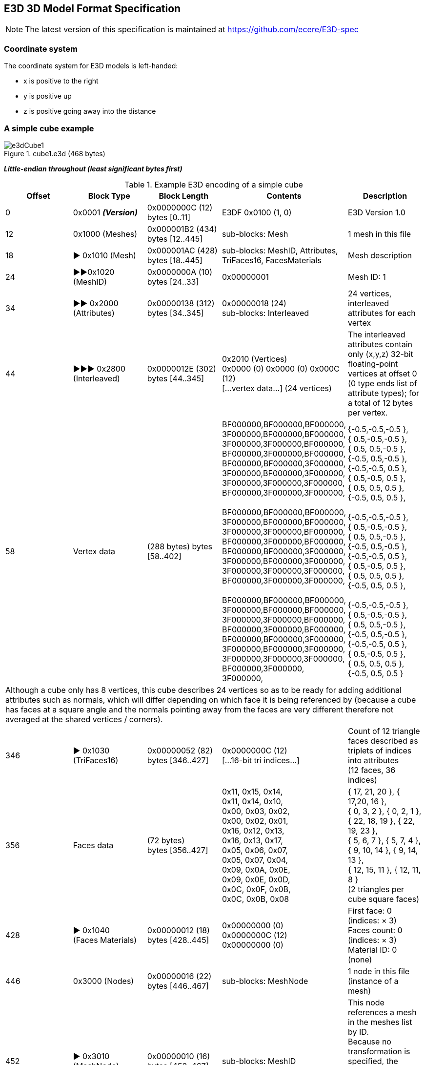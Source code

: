 [[E3DSpec]]
== E3D 3D Model Format Specification

NOTE: The latest version of this specification is maintained at https://github.com/ecere/E3D-spec

=== Coordinate system
The coordinate system for E3D models is left-handed:

- x is positive to the right
- y is positive up
- z is positive going away into the distance

=== A simple cube example

[reftext='{figure-caption} {counter:figure-num}']
.cube1.e3d (468 bytes)
image::images/e3dCube1.png[align="center"]

*_Little-endian throughout (least significant bytes first)_*

[reftext='{table-caption} {counter:table-num}']
.Example E3D encoding of a simple cube
|===
|Offset |Block Type |Block Length |Contents |Description

|0
|0x0001 *_(Version)_*
|0x0000000C (12) +
bytes [0..11]
|E3DF 0x0100 (1, 0)
|E3D Version 1.0

|12
|0x1000 (Meshes)
|0x000001B2 (434) +
bytes [12..445]
|sub-blocks: Mesh
|1 mesh in this file

|18
|► 0x1010 (Mesh)
|0x000001AC (428) +
bytes [18..445]
|sub-blocks: MeshID, Attributes,  TriFaces16, FacesMaterials
|Mesh description

|24
|►►0x1020   (MeshID)
|0x0000000A (10) +
bytes [24..33]
|0x00000001
|Mesh ID: 1

|34
|►► 0x2000 (Attributes)
|0x00000138 (312) +
bytes [34..345]
|0x00000018 (24) +
sub-blocks: Interleaved
|24 vertices, interleaved attributes for each vertex

|44
|►►► 0x2800 (Interleaved)
|0x0000012E (302) +
bytes [44..345]
|0x2010 (Vertices) +
0x0000 (0) 0x0000 (0) 0x000C (12) +
[...vertex data...] (24 vertices)
|The interleaved attributes contain only (x,y,z) 32-bit floating-point vertices at offset 0 (0 type ends list of attribute types); for a total of 12 bytes per vertex.

|58
|Vertex data
|(288 bytes)
bytes [58..402]
|BF000000,BF000000,BF000000, +
3F000000,BF000000,BF000000, +
3F000000,3F000000,BF000000, +
BF000000,3F000000,BF000000, +
BF000000,BF000000,3F000000, +
3F000000,BF000000,3F000000, +
3F000000,3F000000,3F000000, +
BF000000,3F000000,3F000000, +
 +
BF000000,BF000000,BF000000, +
3F000000,BF000000,BF000000, +
3F000000,3F000000,BF000000, +
BF000000,3F000000,BF000000, +
BF000000,BF000000,3F000000, +
3F000000,BF000000,3F000000, +
3F000000,3F000000,3F000000, +
BF000000,3F000000,3F000000, +
 +
BF000000,BF000000,BF000000, +
3F000000,BF000000,BF000000, +
3F000000,3F000000,BF000000, +
BF000000,3F000000,BF000000, +
BF000000,BF000000,3F000000, +
3F000000,BF000000,3F000000, +
3F000000,3F000000,3F000000, +
BF000000,3F000000, 3F000000,
|{-0.5,-0.5,-0.5 }, +
{ 0.5,-0.5,-0.5 }, +
{ 0.5, 0.5,-0.5 }, +
{-0.5, 0.5,-0.5 }, +
{-0.5,-0.5, 0.5 }, +
{ 0.5,-0.5, 0.5 }, +
{ 0.5, 0.5, 0.5 }, +
{-0.5, 0.5, 0.5 }, +
 +
{-0.5,-0.5,-0.5 }, +
{ 0.5,-0.5,-0.5 }, +
{ 0.5, 0.5,-0.5 }, +
{-0.5, 0.5,-0.5 }, +
{-0.5,-0.5, 0.5 }, +
{ 0.5,-0.5, 0.5 }, +
{ 0.5, 0.5, 0.5 }, +
{-0.5, 0.5, 0.5 }, +
 +
{-0.5,-0.5,-0.5 }, +
{ 0.5,-0.5,-0.5 }, +
{ 0.5, 0.5,-0.5 }, +
{-0.5, 0.5,-0.5 }, +
{-0.5,-0.5, 0.5 }, +
{ 0.5,-0.5, 0.5 }, +
{ 0.5, 0.5, 0.5 }, +
{-0.5, 0.5, 0.5 }

5+|Although a cube only has 8 vertices, this cube describes 24 vertices so as to be ready for adding additional attributes such as normals, which will differ depending on which face it is being referenced by (because a cube has faces at a square angle and the normals pointing away from the faces are very different therefore not averaged at the shared vertices / corners).

|346
|► 0x1030 (TriFaces16)
|0x00000052 (82) +
bytes [346..427]
|0x0000000C (12) +
[...16-bit tri indices...]
|Count of 12 triangle faces described as triplets of indices into attributes +
(12 faces, 36 indices)

|356
|Faces data
|(72 bytes) +
bytes [356..427]
|0x11, 0x15, 0x14, +
0x11, 0x14, 0x10, +
0x00, 0x03, 0x02, +
0x00, 0x02, 0x01, +
0x16, 0x12, 0x13, +
0x16, 0x13, 0x17, +
0x05, 0x06, 0x07, +
0x05, 0x07, 0x04, +
0x09, 0x0A, 0x0E, +
0x09, 0x0E, 0x0D, +
0x0C, 0x0F, 0x0B, +
0x0C, 0x0B, 0x08
|{ 17, 21, 20 }, { 17,20, 16 }, +
{ 0, 3, 2 }, { 0, 2, 1 }, +
{ 22, 18, 19 }, { 22, 19, 23 }, +
{ 5, 6, 7 }, { 5, 7, 4 }, +
{ 9, 10, 14 }, { 9, 14, 13 }, +
{ 12, 15, 11 }, { 12, 11, 8 } +
(2 triangles per cube square faces)

|428
|► 0x1040 +
(Faces Materials)
|0x00000012 (18) +
bytes [428..445]
|0x00000000 (0) +
0x0000000C (12) +
0x00000000 (0)
|First face: 0 (indices: × 3) +
Faces count: 0 (indices: × 3) +
Material ID: 0 (none)

|446
|0x3000 (Nodes)
|0x00000016 (22) +
bytes [446..467]
|sub-blocks: MeshNode
|1 node in this file +
(instance of a mesh)

|452
|► 0x3010 (MeshNode)
|0x00000010 (16) +
bytes [452..467]
|sub-blocks: MeshID
|This node references a mesh in the meshes list by ID. +
Because no transformation is specified, the defaults apply: (1,1,1) scaling; (0,0,0) offset;
(w=1,0,0,0) quaternion orientation

|458
|►► 0x1020 (MeshID)
|0x0000000A (10)
|0x00000001 (1)
|This references mesh ID 1.
|===

[reftext='{figure-caption} {counter:figure-num}']
.cube1.e3d
image::images/cube1.png[align="center",width=400]

=== Adding normals attributes
This version adds normals to the interleaved attributes (with x,y,z packed using 10 bits each).

[reftext='{figure-caption} {counter:figure-num}']
.cube2.e3d (568 bytes) -- A cube with normals
image::images/e3dCube2.png[align="center"]

{empty} +
The floating-point normal values for the normals are (0 is implied for non-specified component values):

{ z = -1.0 }, { z = -1.0 }, { z = -1.0 }, { z = -1.0 },

{ z =  1.0 }, { z =  1.0 }, { z =  1.0 }, { z =  1.0 },

{ x = -1.0 }, { x =  1.0 }, { x =  1.0 }, { x = -1.0 },

{ x = -1.0 }, { x =  1.0 }, { x =  1.0 }, { x = -1.0 },

{ y = -1.0 }, { y = -1.0 }, { y =  1.0 }, { y =  1.0 },

{ y = -1.0 }, { y = -1.0 }, { y  = 1.0 }, { y =  1.0 }

[reftext='{figure-caption} {counter:figure-num}']
.cube2.e3d & cube3.e3d
image::images/cube23.png[align="center",width=400]

=== Compression

This version compresses the data using LZMA (any series of blocks, except the version header block, can be compressed inside an LZMA block). Here the top blocks are compressed in one LZMA block.

[reftext='{figure-caption} {counter:figure-num}']
.cube3.e3d (201 bytes) -- compressed with LZMA.
image::images/e3dCube3.png[align="center"]

=== Detailed description of all block types

[reftext='{table-caption} {counter:table-num}']
.Detailed description of all E3D block types
|===
|Block Type |Value |Description

|version
|0x0001
|uint16: major (high), minor (low)

|lzma
|0x0010
|size: uint16, compressed data +
Compression can be applied done at any block-level.

|*meshes*
|*0x1000*
|Section to describe meshes.

|►mesh
|0x1010
|Describe a single mesh with a unique set of attributes.

|►►meshID
|0x1020
|(uint) Defines (within mesh) or refers to (within meshNode) a unique ID for the mesh.

|►►meshBBox
|0x1021
|float: loX, loY, loZ, hiX, hiY, hiZ

|►►meshDuplicateVertices
|0x1022
|(uint) count; count * 16-bit index of original vertex corresponding to this vertex (e.g., for different normal / texCoord)

|►►attributes
|0x2000
|uint count (limit of 65,536 vertices, multiple meshes should be used for more); +
one interleaved and/or multiple attributes sub-blocks.

|►►►vertices
|0x2010
|3x (x,y,z) 32-bit floats

|►►►verticesDbl
|0x2011
|3x (x,y,z) 64-bit doubles

|►►►verticesQ
|0x2018
|3x (x,y,z) 16-bit signed integer (quantized to meshBBox)

|►►►normals
|0x2020
|3 components (x,y,z) stored as signed https://www.khronos.org/registry/OpenGL/extensions/ARB/ARB_vertex_type_2_10_10_10_rev.txt[10_10_10_2] format (10 bits per component: -1..1 range mapped to -511..511)

|►►►texCoords
|0x2030
|Texture coordinates -- 2 components (u,v) as 32-bit floats ranging from 0..1 for covering the entire texture (beyond that range for tiling)

|►►►texCoords2
|0x2031
|Second set of texture coordinates -- 2 components (u,v) as 32-bit floats ranging from 0..1

|►►►texCoords3
|0x2032
|Third set of texture coordinates -- 2 components (u,v) as 32-bit floats ranging from 0..1

|►►►texCoords4
|0x2033
|Fourth set of texture coordinates -- 2 components (u,v) as 32-bit floats ranging from 0..1

|►►►texCoords5
|0x2034
|Fifth set of texture coordinates -- 2 components (u,v) as 32-bit floats ranging from 0..1

|►►►texCoords6
|0x2035
|Sixth set of texture coordinates -- 2 components (u,v) as 32-bit floats ranging from 0..1

|►►►texCoords7
|0x2036
|Seventh set of texture coordinates -- 2 components (u,v) as 32-bit floats ranging from 0..1

|►►►texCoords8
|0x2037
|Eighth set of texture coordinates -- 2 components (u,v) as 32-bit floats ranging from 0..1

|►►►colors
|0x2070
|4 components (r,g,b,a) as 8-bit integers (0..1 range mapped to 0..255)

|►►►tangentsSign
|0x2080
|Tangents as 3 signed components (x,y,z) in https://www.khronos.org/registry/OpenGL/extensions/ARB/ARB_vertex_type_2_10_10_10_rev.txt[10_10_10_2] format (10 bits per component: -1..1 range mapped to -511..511), with the first extra bit used to indicate sign for re-constructing the co-tangent (orthogonal to normal and tangent)

|►►►tangentsBi
|0x2081
|Tangents and bi-tangents as 6 components 2x (x,y,z) signed https://www.khronos.org/registry/OpenGL/extensions/ARB/ARB_vertex_type_2_10_10_10_rev.txt[10_10_10_2] format (10 bits per component: -1..1 range mapped to -511..511)

|►►►boneWeights
|0x2090
|Skin bone ID and weights at each vertex (excluding as many last vertices as the duplicate vertices count) -- count * 1..255 byte bone ID (0 indicating no bone); count * 0..1 weight mapped to 0..255 (max number of bones implied from next offset increment)

|►►►boneWeights2..8
|0x2091..7
|Alternative skin bone ID and weights for additional skins

|►►►interleaved
|0x2800
|Define multiple attributes interleaved +
First a list of included attributes as: +
uint16 type, offset. +
0 (uint16) is used to end the list, followed by the total size of attributes per vertex (also uint16).

|►►►custom
|0x4000:0x5FFF
|Custom attributes definitions.

|►►triFaces16
|0x1030
|Triangles (3 indices per triangles -- each unsigned, 16-bit)

|►►triFaces32
|0x1031
|Triangles (3 indices per triangles -- each unsigned, 32-bit)

|►►facesMaterials
|0x1040
|Start triangle (uint), count of triangles (uint), material ID (uint) +
(this could be a reference to an external materials table, e.g. if description is omitted)

|►►skin
|0x1050
|Skinned bones definition

|►►►skinName
|0x1051
|(String) A name for the skin (optional)

|►►►skinBindMatrix
|0x1052
|Skin bind matrix to which bone definitions are relative -- 4x4 32-bit float

|►►►skinBones
|0x1053
|Bone definitions -- byte number of bones, for each bone: nodeName referencing a node; 4x4 32-bit float inverse bind matrix (relative to skin bind matrix)

|►►►skinBoneWeights
|0x1054
|byte 0..7: set of bone weights to use for this skin (default to 0 if not present)

|►►parts
|0x1060
|For each part: +
(uint) Part ID; (uint) Start triangle within triFaces list; (uint) Count of triangles +
For intra-model attribution. +
Attributes stored/queried separately in a database (or embedded as special block type).

|*nodes*
|*0x3000*
|Section to define nodes instancing meshes, cameras and lights.

|►meshNode
|0x3010
|A node to instance a mesh.

|►►nodeID
|0x3020
|(uint) Defines or refers to a node ID.

|►►nodeName
|0x3021
|(String) Defines or refers to a node name.

|►►scaling
|0x3030
|Defines scaling transformation for a node as +
3x (x,y,z) 32-bit float scale factors.

|►►orientation
|0x3031
|Defines orientation transformation for a node as +
a quaternion 4x (w,x,y,z) 64-bit doubles.

|►►position
|0x3032
|Defines translation transformation for a node as +
3x (x,y,z) 64-bit doubles.

|►►skeleton
|0x3040
|ID of root object node for skeleton (32-bit integer); skeleton name (string).

|►cameraNode
|0x3011
|Reserved for defining a camera.

|►lightNode
|0x3012
|Reserved for defining a light.

|*materials*
|*0x8000*
|Section to define materials.

|►material
|0x8010
|Describes the real-world appearance of this material in the scene. +
Both classic Phong shading model and Physically Based Rendering (PBR) properties can be specified. +
All properties are optional, defaulting to white non-textured.

|►►materialID
|0x8011
|(uint) Defines the ID for the material +
(referenced by FacesMaterials bock).

|►►materialName
|0x8012
|(String) Defines the name of the material.

|►►materialGroup
|0x8013
|(uint) An ID which can be used to regroup compatible materials where a given map (e.g. phongDiffuseMap) is of identical dimensions, allowing to leverage array textures. +
One material can then correspond to a layer of the array texture (e.g. the material ID could be used as the layer ID).

|►►materialFlags
|0x8020
|bit 0: double-sided _(default to true)_ ; +
bit 1: partly transparent (true if textures not entirely opaque) _(default to false)_  +
bit 2: translucent flag (true if textures contain siginificant semi-opaque portions) _(default to false)_ +
_The distinction between partly transparent and translucent will suggest very different approaches to handling transparency._ +
bit 3: wrapU: tile texture horizontally if set; clamp otherwise _(default to clamp)_  +
bit 4: wrapV: tile texture vertically if set; clamp otherwise _(default to clamp)_

|►►opacity
|0x8021
|(float) 1 meaning fully opaque (default); 0 fully transparent

|►►refractionRelIndex
|0x8022
|(float) Relative refraction index _(Default to 1.0)_ +
(refractive index / container refractive index) +
 _examples of refraction indices: +
vacuum : 1.0, glass: 1.5; water: 1.333_

|►►reflectivity
|0x8023
|(float) Reflectivity _(default to 0.0 -- non-reflective)_

|►►phongShininess
|0x8024
|(float) Shininess (Phong Model exponent: sharpness of specular highlight)

|►►diffuse
|0x8030
|3 floats (r,g,b) Diffuse _(default to white)_

|►►specular
|0x8031
|3 floats (r,g,b) Specular _(default to diffuse color or white)_

|►►emissive
|0x8032
|3 floats (r,g,b) Emissive _(default to black -- non-emissive)_

|►►ambient
|0x8034
|3 floats (r,g,b) Ambient _(default to diffuse color or white)_

|►►emissiveMap
|0x8100
|Emissive map +
(reference to a sharable texture via a textureID sub-block)

|►►normalMap
|0x8101
|Normal map +
(reference to a sharable texture via a textureID sub-block)

|►►heightMap
|0x8102
|Height displacement map +
(reference to a sharable texture via a textureID sub-block)

|►►ambientOcclusionMap
|0x8103
|Ambient occlusion map +
(reference to a sharable texture via a textureID sub-block)

|►►phongDiffuseMap
|0x8200
|Diffuse & opacity map +
(reference to a sharable texture via a textureID sub-block)

|►►phongSpecularMap
|0x8201
|Specular map +
(reference to a sharable texture via a textureID sub-block)

|►►phongAmbientMap
|0x8202
|Ambient map +
(reference to a sharable texture via a textureID sub-block)

|►►pbrRMAlbedo
|0x8300
|Albedo texture for Roughness/Metalness PBR model +
(reference to a sharable texture via a textureID sub-block)

|►►pbrRMRoughnessMetalness
|0x8301
|Roughness/Metalness texture for Roughness/Metalness PBR model +
(reference to a sharable texture via a textureID sub-block)

|►►pbrSpecDiffuseMap
|0x8400
|Diffuse Map for Specular/Glossiness PBR model +
(reference to a sharable texture via a textureID sub-block)

|►►pbrSpecSpecularGlossMap
|0x8401
|Specular/Glossiness Map for Specular PBR model +
(reference to a sharable texture via a textureID sub-block)

|*textures*
|*0x9000*
|Section to define textures.

|►texture
|0x9001
|Definition of a single texture.

|►►textureID
|0x9002
|Defines or refers to a sharable texture using a unique ID.

|►►textureName
|0x9003
|(String) Defines or refers to a sharable texture by name.

|►►texturePNG
|0x9101
|Embeds a PNG-encoded texture.

|►►textureJPG
|0x9102
|Embeds a JPEG-encoded texture.

|►►textureJPG2K
|0x9103
|Embeds a JPEG2000-encoded texture.

|*animations*
|*0xA000*
|Section to define animations.

|►animation
|0xA010
|Define an animation

|►►animationName
|0xA021
|(String) Name for animation (optional)

|►►animationFrames
|0xA022
|(uint) Start, end and default frame for animation

|►►animationTrack
|0xA100
|An animation frame track -- (uint) number of keys; number of keys * (uint) frameNumber; 1-byte bool looping flag; TCBEase and Frame Track Key sub-blocks; nodeID and/or nodeName reference sub-blocks

|►►►frameTCBEase
|0xA110
|(optional) Tension, continuity, bias and easeFrom / easeTo for each key: 32-bit floats

|►►►ftkRotationOrder
|0xA120
|(optional) Rotation Order for combining ftkRotationYaw, ftkRotationPitch, ftkRotationRoll; 0: xyz, 1: xzy, 2: yxz, 3: yzx, 4: zxy, 5: zyx (default: zxy)

|►►►ftkPosition
|0xA210
|Translation -- 3 (x,y,z) float positions per key

|►►►ftkScaling
|0xA220
|Scaling -- 3 (x,y,z) float scaling per key

|►►►ftkRotation
|0xA230
|Rotation -- 4 (w,x,y,z) float quaternion orientation per key

|►►►ftkRotationYaw
|0xA240
|Yaw rotation -- float yaw orientation (in degrees) per key

|►►►ftkRotationPitch
|0xA250
|Pitch rotation -- float pitch orientation (in degrees) per key

|►►►ftkRotationRoll
|0xA260
|Roll rotation -- float roll orientation (in degrees) per key

|►►►ftkCameraFieldOfView
|0xA270
|Camera field of view -- float camera field of view (in degrees) per key

|►►►ftkCameraRoll
|0xA280
|Camera roll -- float camera roll (in degrees) per key

|►►►ftkLightHotSpot
|0xA290
|Light hot spot -- float light hot spot (in degrees) per key

|►►►ftkLightFallOff
|0xA2A0
|Light fall off -- float light fall off (in degrees) per key

|►►►ftkLightColor
|0xA2B0
|Light color -- 3 (r,g,b) float 0..1 light color per key

|►►►ftkHide
|0xA2C0
|Hide node -- 1 boolean byte (0: displayed, 1: hidden) per key

|►►►ftkMorph
|0xA300
|Morph -- Reserved for morph definition (per key)

|===

=== Sample E3D models

[reftext='{figure-caption} {counter:figure-num}']
.sponza.e3d (14.9 mb – with all textures embedded) -- Crytek Sponza Atrium from http://casual-effects.com/data/[Morgan McGuire's Computer Graphics Archive]
image::images/sponza1.jpg[align="center"]

[reftext='{figure-caption} {counter:figure-num}']
.sponza.e3d (14.9 mb – with all textures embedded) -- Crytek Sponza Atrium from http://casual-effects.com/data/[Morgan McGuire's Computer Graphics Archive]
image::images/sponza2.jpg[align="center"]

[reftext='{figure-caption} {counter:figure-num}']
.sponza.e3d (14.9 mb – with all textures embedded) -- Crytek Sponza Atrium from http://casual-effects.com/data/[Morgan McGuire's Computer Graphics Archive]
image::images/sponza3.jpg[align="center"]

NOTE: PBR (Physically Based Rendering) textures for Sponza Atrium available from +
http://www.alexandre-pestana.com/pbr-textures-sponza/

[reftext='{figure-caption} {counter:figure-num}']
.sibenik.e3d (880 kb) -- Sibenik Cathedral from http://casual-effects.com/data/[Morgan McGuire's Computer Graphics Archive]
image::images/sibenik.jpg[align="center"]

[reftext='{figure-caption} {counter:figure-num}']
.conference.e3d (1.61 mb) -- Conference Room from http://casual-effects.com/data/[Morgan McGuire's Computer Graphics Archive]
image::images/conference.jpg[align="center"]

[reftext='{figure-caption} {counter:figure-num}']
.fireplace.e3d (2.44 mb) -- Conference Room from http://casual-effects.com/data/[Morgan McGuire's Computer Graphics Archive]
image::images/fireplace.jpg[align="center"]

[reftext='{figure-caption} {counter:figure-num}']
.bedroom.e3d (21.9 mb) -- Bedroom from http://casual-effects.com/data/[Morgan McGuire's Computer Graphics Archive]
image::images/bedroom.jpg[align="center"]
